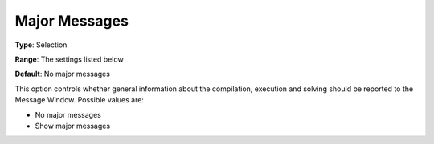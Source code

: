 

.. _Options_Progress_Options_-_Major_Messa:


Major Messages
==============



**Type**:	Selection	

**Range**:	The settings listed below	

**Default**:	No major messages	



This option controls whether general information about the compilation, execution and solving should be reported to the Message Window. Possible values are:



*	No major messages
*	Show major messages



